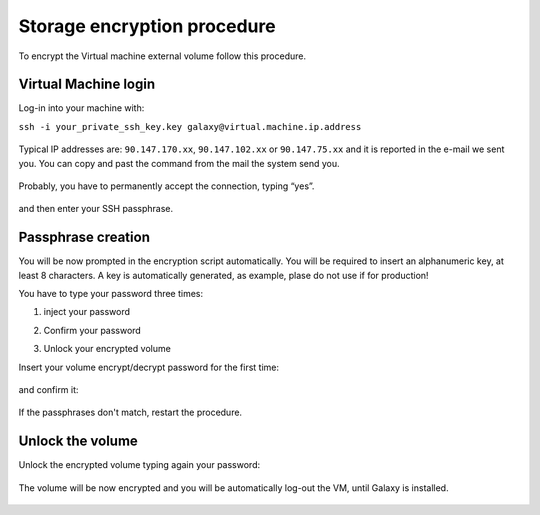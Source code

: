 Storage encryption procedure
============================

To encrypt the Virtual machine external volume follow this procedure.

Virtual Machine login
---------------------

Log-in into your machine with:

``ssh -i your_private_ssh_key.key galaxy@virtual.machine.ip.address``

.. figure:: _static/encryption/FS_ecrypt_proc_01.png
   :scale: 70 %
   :align: center
   :alt: encrypt procedure 01

Typical IP addresses are: ``90.147.170.xx``, ``90.147.102.xx`` or ``90.147.75.xx`` and it is reported in the e-mail we sent you. You can copy and past the command from the mail the system send you.

.. figure:: _static/encryption/FS_ecrypt_proc_02.png
   :scale: 70 %
   :align: center
   :alt: encrypt procedure 02

Probably, you have to permanently accept the connection, typing “yes”.

.. figure:: _static/encryption/FS_ecrypt_proc_03.png
   :scale: 70 %
   :align: center
   :alt: encrypt procedure 03

and then enter your SSH passphrase.

.. figure:: _static/encryption/FS_ecrypt_proc_04.png
   :scale: 70 %
   :align: center
   :alt: encrypt procedure 04

Passphrase creation
-------------------
You will be now prompted in the encryption script automatically.
You will be required to insert an alphanumeric key, at least 8 characters.
A key is automatically generated, as example, plase do not use if for production!

You have to type your password three times:

#. | inject your password

#. | Confirm your password

#. | Unlock your encrypted volume

Insert your volume encrypt/decrypt password for the first time:

.. figure:: _static/encryption/FS_ecrypt_proc_05.png
   :scale: 70 %
   :align: center
   :alt: encrypt procedure 05

and confirm it:

.. figure:: _static/encryption/FS_ecrypt_proc_06.png
   :scale: 70 %
   :align: center
   :alt: encrypt procedure 06

If the passphrases don't match, restart the procedure.

Unlock the volume
-----------------

Unlock the encrypted volume typing again your password:

.. figure:: _static/encryption/FS_ecrypt_proc_07.png
   :scale: 70 %
   :align: center
   :alt: encrypt procedure 07

The volume will be now encrypted and you will be automatically log-out the VM, until Galaxy is installed.

.. figure:: _static/encryption/FS_ecrypt_proc_08.png
   :scale: 70 %
   :align: center
   :alt: encrypt procedure 08
